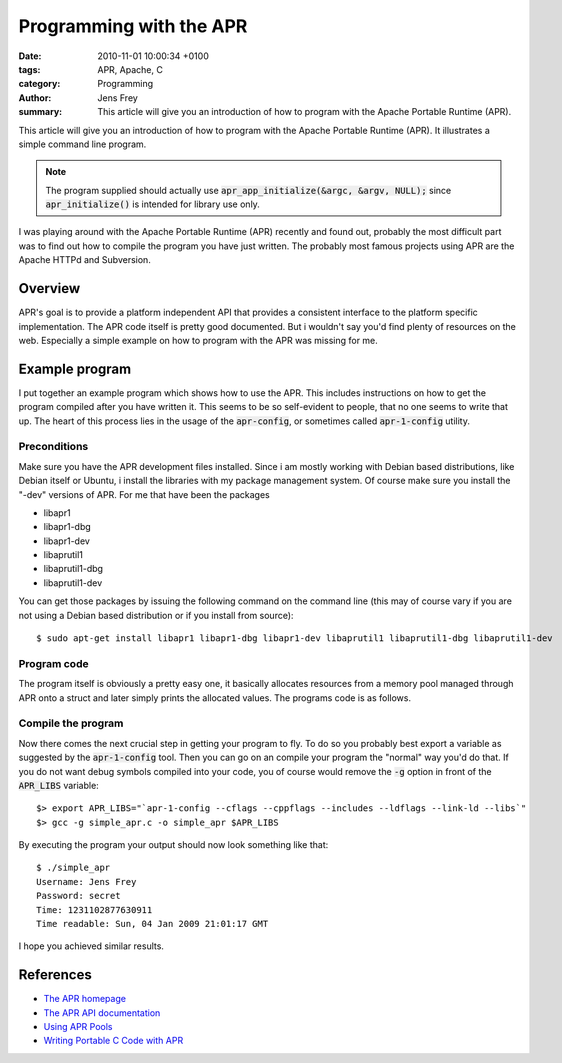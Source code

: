 Programming with the APR
########################

:date: 2010-11-01 10:00:34 +0100
:tags: APR, Apache, C
:category: Programming
:author: Jens Frey
:summary: This article will give you an introduction of how to program with the Apache Portable Runtime (APR).

This article will give you an introduction of how to program with the
Apache Portable Runtime (APR). It illustrates a simple command line
program.

.. note:: The program supplied should actually use :code:`apr_app_initialize(&argc, &argv, NULL);` since :code:`apr_initialize()` is intended for library use only.

I was playing around with the Apache Portable Runtime (APR) recently and found out, probably the most difficult part was to find out how to compile the program you have just written. The probably most famous projects using APR are the Apache HTTPd and Subversion.

Overview
********

APR's goal is to provide a platform independent API that provides a consistent interface to the platform specific implementation. The APR code itself is pretty good documented. But i wouldn't say you'd find plenty of resources on the web. Especially a simple example on how to program with the APR was missing for me.

Example program
***************

I put together an example program which shows how to use the APR. This includes instructions on how to get the program compiled after you have written it. This seems to be so self-evident to people, that no one seems to write that up. The heart of this process lies in the usage of the :code:`apr-config`, or sometimes called :code:`apr-1-config` utility.

Preconditions
=============

Make sure you have the APR development files installed. Since i am mostly working with Debian based distributions, like Debian itself or Ubuntu, i install the libraries with my package management system. Of course make sure you install the "-dev" versions of APR. For me that have been the packages

*   libapr1
*   libapr1-dbg
*   libapr1-dev
*   libaprutil1
*   libaprutil1-dbg
*   libaprutil1-dev

You can get those packages by issuing the following command on the command line (this may of course vary if you are not using a Debian based distribution or if you install from source)::

   $ sudo apt-get install libapr1 libapr1-dbg libapr1-dev libaprutil1 libaprutil1-dbg libaprutil1-dev


Program code
============

The program itself is obviously a pretty easy one, it basically allocates resources from a memory pool managed through APR onto a struct and later simply prints the allocated values. The programs code is as follows.

Compile the program
===================

Now there comes the next crucial step in getting your program to fly. To do so you probably best export a variable as suggested by the :code:`apr-1-config` tool. Then you can go on an compile your program the "normal" way you'd do that. If you do not want debug symbols compiled into your code, you of course would remove the :code:`-g` option in front of the :code:`APR_LIBS` variable::

   $> export APR_LIBS="`apr-1-config --cflags --cppflags --includes --ldflags --link-ld --libs`"
   $> gcc -g simple_apr.c -o simple_apr $APR_LIBS

By executing the program your output should now look something like that::

   $ ./simple_apr
   Username: Jens Frey
   Password: secret
   Time: 1231102877630911
   Time readable: Sun, 04 Jan 2009 21:01:17 GMT

I hope you achieved similar results.

References
**********

* `The APR homepage <http://apr.apache.org/>`_
* `The APR API documentation <http://apr.apache.org/docs/apr/trunk/>`_
* `Using APR Pools <http://svn.apache.org/viewvc/apr/apr/trunk/docs/pool-design.html?view=co>`_
* `Writing Portable C Code with APR <http://people.apache.org/~rooneg/talks/portable-c-with-apr/apr.html>`_ 
